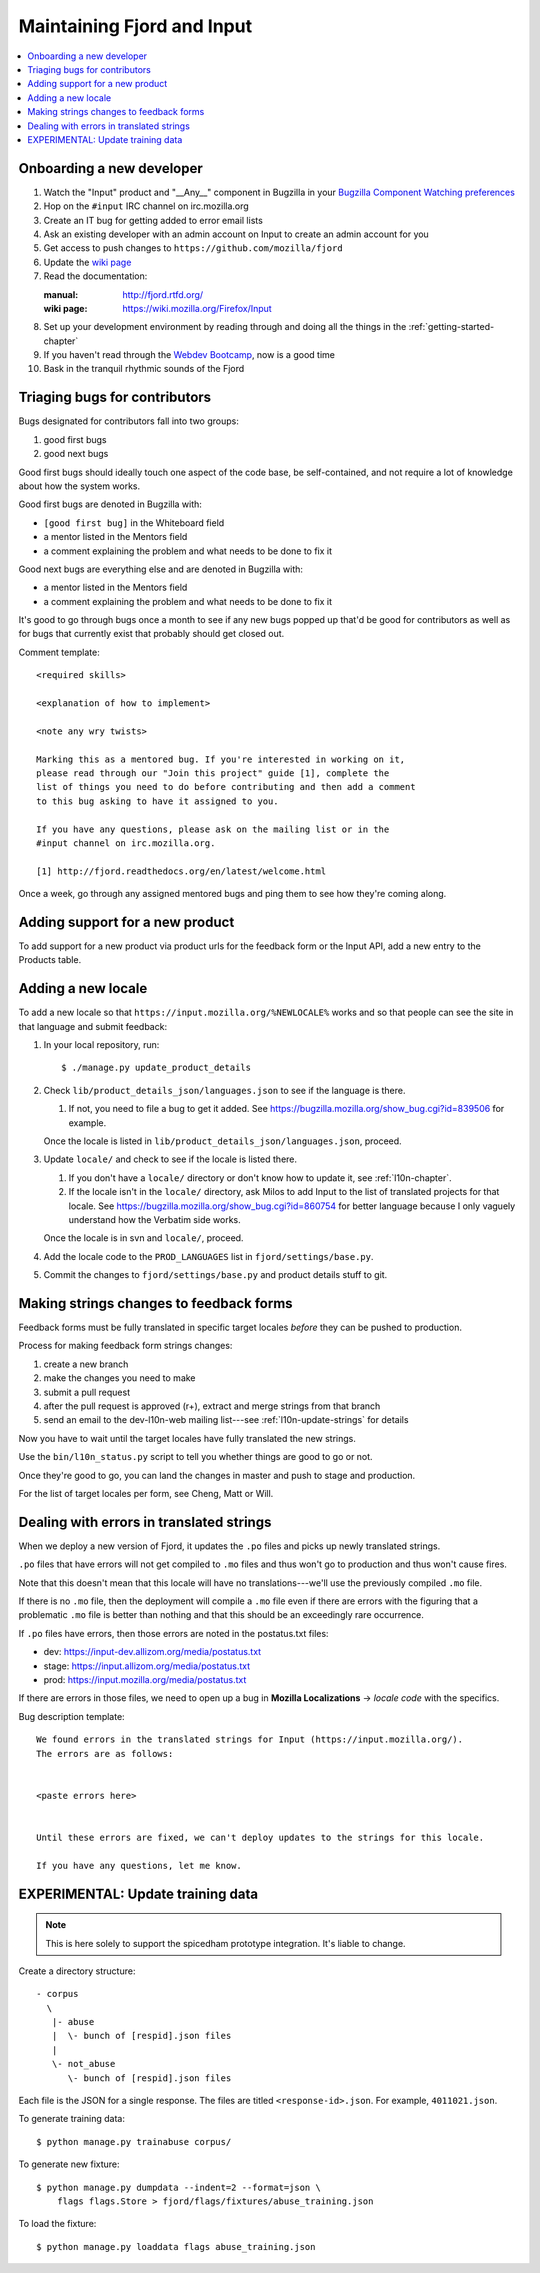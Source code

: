 =============================
 Maintaining Fjord and Input
=============================

.. contents::
   :local:


Onboarding a new developer
==========================

1. Watch the "Input" product and "__Any__" component in Bugzilla in your
   `Bugzilla Component Watching preferences
   <https://bugzilla.mozilla.org/userprefs.cgi?tab=component_watch>`_

2. Hop on the ``#input`` IRC channel on irc.mozilla.org

3. Create an IT bug for getting added to error email lists

4. Ask an existing developer with an admin account on Input to create an
   admin account for you

5. Get access to push changes to ``https://github.com/mozilla/fjord``

6. Update the `wiki page <https://wiki.mozilla.org/Firefox/Input>`_

7. Read the documentation:

   :manual: http://fjord.rtfd.org/
   :wiki page: https://wiki.mozilla.org/Firefox/Input

8. Set up your development environment by reading through and doing all
   the things in the :ref:`getting-started-chapter`

9. If you haven't read through the `Webdev Bootcamp
   <http://mozweb.readthedocs.org/en/latest/>`_, now is a good time

10. Bask in the tranquil rhythmic sounds of the Fjord


Triaging bugs for contributors
==============================

Bugs designated for contributors fall into two groups:

1. good first bugs
2. good next bugs

Good first bugs should ideally touch one aspect of the code base, be
self-contained, and not require a lot of knowledge about how the
system works.

Good first bugs are denoted in Bugzilla with:

* ``[good first bug]`` in the Whiteboard field
* a mentor listed in the Mentors field
* a comment explaining the problem and what needs to be done to fix it

Good next bugs are everything else and are denoted in Bugzilla with:

* a mentor listed in the Mentors field
* a comment explaining the problem and what needs to be done to fix it

It's good to go through bugs once a month to see if any new bugs
popped up that'd be good for contributors as well as for bugs that
currently exist that probably should get closed out.

Comment template::

    <required skills>

    <explanation of how to implement>

    <note any wry twists>

    Marking this as a mentored bug. If you're interested in working on it,
    please read through our "Join this project" guide [1], complete the
    list of things you need to do before contributing and then add a comment
    to this bug asking to have it assigned to you.

    If you have any questions, please ask on the mailing list or in the
    #input channel on irc.mozilla.org.

    [1] http://fjord.readthedocs.org/en/latest/welcome.html

Once a week, go through any assigned mentored bugs and ping them to
see how they're coming along.


Adding support for a new product
================================

To add support for a new product via product urls for the feedback form or the
Input API, add a new entry to the Products table.


Adding a new locale
===================

To add a new locale so that ``https://input.mozilla.org/%NEWLOCALE%`` works
and so that people can see the site in that language and submit feedback:

1. In your local repository, run::

       $ ./manage.py update_product_details

2. Check ``lib/product_details_json/languages.json`` to see if the language is
   there.

   1. If not, you need to file a bug to get it added. See
      https://bugzilla.mozilla.org/show_bug.cgi?id=839506 for example.

   Once the locale is listed in
   ``lib/product_details_json/languages.json``, proceed.

3. Update ``locale/`` and check to see if the locale is listed there.

   1. If you don't have a ``locale/`` directory or don't know how to update it,
      see :ref:`l10n-chapter`.
   2. If the locale isn't in the ``locale/`` directory, ask Milos to
      add Input to the list of translated projects for that
      locale. See https://bugzilla.mozilla.org/show_bug.cgi?id=860754
      for better language because I only vaguely understand how the
      Verbatim side works.

   Once the locale is in svn and ``locale/``, proceed.

4. Add the locale code to the ``PROD_LANGUAGES`` list in
   ``fjord/settings/base.py``.

5. Commit the changes to ``fjord/settings/base.py`` and product details stuff
   to git.


Making strings changes to feedback forms
========================================

Feedback forms must be fully translated in specific target locales *before*
they can be pushed to production.

Process for making feedback form strings changes:

1. create a new branch

2. make the changes you need to make

3. submit a pull request

4. after the pull request is approved (r+), extract and merge strings
   from that branch

5. send an email to the dev-l10n-web mailing list---see :ref:`l10n-update-strings`
   for details


Now you have to wait until the target locales have fully translated the new
strings.

Use the ``bin/l10n_status.py`` script to tell you whether things are good
to go or not.

Once they're good to go, you can land the changes in master and push to
stage and production.

For the list of target locales per form, see Cheng, Matt or Will.


Dealing with errors in translated strings
=========================================

When we deploy a new version of Fjord, it updates the ``.po`` files and
picks up newly translated strings.

``.po`` files that have errors will not get compiled to ``.mo`` files
and thus won't go to production and thus won't cause fires.

Note that this doesn't mean that this locale will have no
translations---we'll use the previously compiled ``.mo`` file.

If there is no ``.mo`` file, then the deployment will compile
a ``.mo`` file even if there are errors with the figuring that
a problematic ``.mo`` file is better than nothing and that this
should be an exceedingly rare occurrence.

If ``.po`` files have errors, then those errors are noted in the
postatus.txt files:

* dev: https://input-dev.allizom.org/media/postatus.txt
* stage: https://input.allizom.org/media/postatus.txt
* prod: https://input.mozilla.org/media/postatus.txt

If there are errors in those files, we need to open up a bug in
**Mozilla Localizations** -> *locale code* with the specifics.

Bug description template::

    We found errors in the translated strings for Input (https://input.mozilla.org/).
    The errors are as follows:


    <paste errors here>


    Until these errors are fixed, we can't deploy updates to the strings for this locale.

    If you have any questions, let me know.


EXPERIMENTAL: Update training data
==================================

.. Note::

   This is here solely to support the spicedham prototype integration. It's
   liable to change.


Create a directory structure::

    - corpus
      \
       |- abuse
       |  \- bunch of [respid].json files
       |
       \- not_abuse
          \- bunch of [respid].json files


Each file is the JSON for a single response. The files are titled
``<response-id>.json``. For example, ``4011021.json``.

To generate training data::

    $ python manage.py trainabuse corpus/

To generate new fixture::

    $ python manage.py dumpdata --indent=2 --format=json \
        flags flags.Store > fjord/flags/fixtures/abuse_training.json

To load the fixture::

    $ python manage.py loaddata flags abuse_training.json
